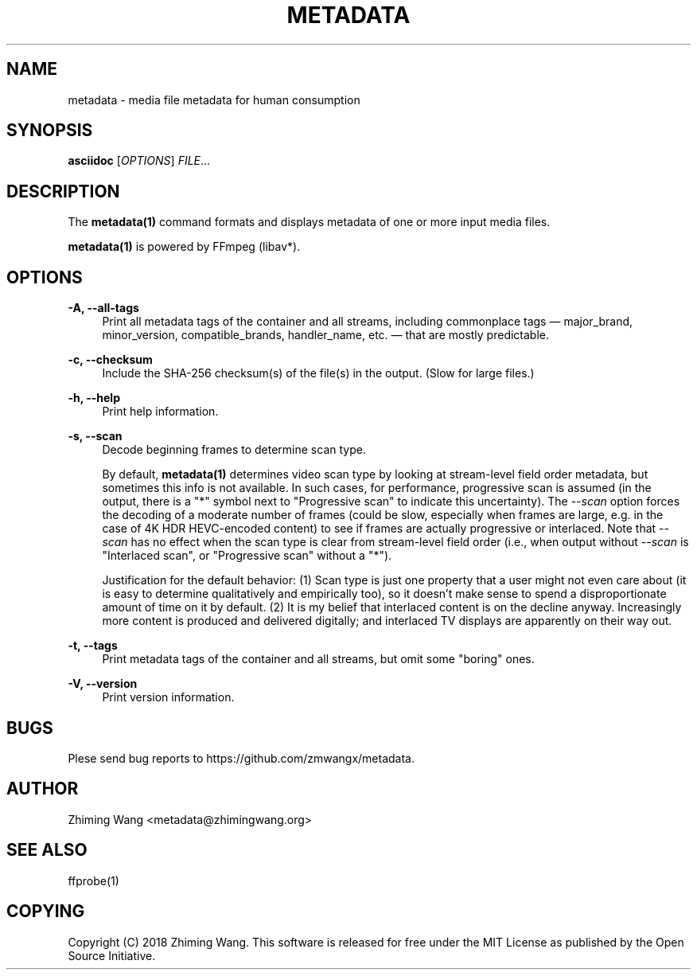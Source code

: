 '\" t
.\"     Title: metadata
.\"    Author: [see the "AUTHOR" section]
.\" Generator: DocBook XSL Stylesheets vsnapshot <http://docbook.sf.net/>
.\"      Date: 06/17/2020
.\"    Manual: \ \&
.\"    Source: \ \&
.\"  Language: English
.\"
.TH "METADATA" "1" "06/17/2020" "\ \&" "\ \&"
.\" -----------------------------------------------------------------
.\" * Define some portability stuff
.\" -----------------------------------------------------------------
.\" ~~~~~~~~~~~~~~~~~~~~~~~~~~~~~~~~~~~~~~~~~~~~~~~~~~~~~~~~~~~~~~~~~
.\" http://bugs.debian.org/507673
.\" http://lists.gnu.org/archive/html/groff/2009-02/msg00013.html
.\" ~~~~~~~~~~~~~~~~~~~~~~~~~~~~~~~~~~~~~~~~~~~~~~~~~~~~~~~~~~~~~~~~~
.ie \n(.g .ds Aq \(aq
.el       .ds Aq '
.\" -----------------------------------------------------------------
.\" * set default formatting
.\" -----------------------------------------------------------------
.\" disable hyphenation
.nh
.\" disable justification (adjust text to left margin only)
.ad l
.\" -----------------------------------------------------------------
.\" * MAIN CONTENT STARTS HERE *
.\" -----------------------------------------------------------------
.SH "NAME"
metadata \- media file metadata for human consumption
.SH "SYNOPSIS"
.sp
\fBasciidoc\fR [\fIOPTIONS\fR] \fIFILE\fR\&...
.SH "DESCRIPTION"
.sp
The \fBmetadata(1)\fR command formats and displays metadata of one or more input media files\&.
.sp
\fBmetadata(1)\fR is powered by FFmpeg (libav*)\&.
.SH "OPTIONS"
.PP
\fB\-A, \-\-all\-tags\fR
.RS 4
Print all metadata tags of the container and all streams, including commonplace tags \(em major_brand, minor_version, compatible_brands, handler_name, etc\&. \(em that are mostly predictable\&.
.RE
.PP
\fB\-c, \-\-checksum\fR
.RS 4
Include the SHA\-256 checksum(s) of the file(s) in the output\&. (Slow for large files\&.)
.RE
.PP
\fB\-h, \-\-help\fR
.RS 4
Print help information\&.
.RE
.PP
\fB\-s, \-\-scan\fR
.RS 4
Decode beginning frames to determine scan type\&.
.sp
By default,
\fBmetadata(1)\fR
determines video scan type by looking at stream\-level field order metadata, but sometimes this info is not available\&. In such cases, for performance, progressive scan is assumed (in the output, there is a "*" symbol next to "Progressive scan" to indicate this uncertainty)\&. The
\fI\-\-scan\fR
option forces the decoding of a moderate number of frames (could be slow, especially when frames are large, e\&.g\&. in the case of 4K HDR HEVC\-encoded content) to see if frames are actually progressive or interlaced\&. Note that
\fI\-\-scan\fR
has no effect when the scan type is clear from stream\-level field order (i\&.e\&., when output without
\fI\-\-scan\fR
is "Interlaced scan", or "Progressive scan" without a "*")\&.
.sp
Justification for the default behavior: (1) Scan type is just one property that a user might not even care about (it is easy to determine qualitatively and empirically too), so it doesn\(cqt make sense to spend a disproportionate amount of time on it by default\&. (2) It is my belief that interlaced content is on the decline anyway\&. Increasingly more content is produced and delivered digitally; and interlaced TV displays are apparently on their way out\&.
.RE
.PP
\fB\-t, \-\-tags\fR
.RS 4
Print metadata tags of the container and all streams, but omit some "boring" ones\&.
.RE
.PP
\fB\-V, \-\-version\fR
.RS 4
Print version information\&.
.RE
.SH "BUGS"
.sp
Plese send bug reports to https://github\&.com/zmwangx/metadata\&.
.SH "AUTHOR"
.sp
Zhiming Wang <metadata@zhimingwang\&.org>
.SH "SEE ALSO"
.sp
ffprobe(1)
.SH "COPYING"
.sp
Copyright (C) 2018 Zhiming Wang\&. This software is released for free under the MIT License as published by the Open Source Initiative\&.
